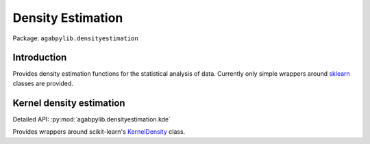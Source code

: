 Density Estimation
==================

Package: ``agabpylib.densityestimation``

Introduction
------------

Provides density estimation functions for the statistical analysis of data. Currently only 
simple wrappers around `sklearn <https://scikit-learn.org/stable/modules/density.html>`_ classes 
are provided.

Kernel density estimation
-------------------------

Detailed API: :py:mod:`agabpylib.densityestimation.kde`

Provides wrappers around scikit-learn's 
`KernelDensity <https://scikit-learn.org/stable/modules/generated/sklearn.neighbors.KernelDensity.html#sklearn.neighbors.KernelDensity>`_ class.

